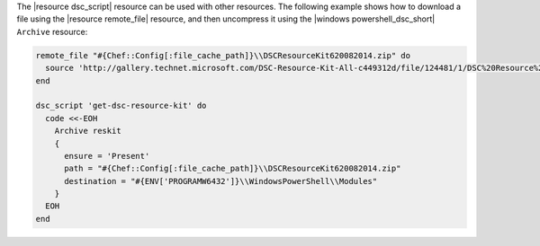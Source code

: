 .. The contents of this file may be included in multiple topics (using the includes directive).
.. The contents of this file should be modified in a way that preserves its ability to appear in multiple topics.

The |resource dsc_script| resource can be used with other resources. The following example shows how to download a file using the |resource remote_file| resource, and then uncompress it using the |windows powershell_dsc_short| ``Archive`` resource:

.. code-block:: ruby

   remote_file "#{Chef::Config[:file_cache_path]}\\DSCResourceKit620082014.zip" do
     source 'http://gallery.technet.microsoft.com/DSC-Resource-Kit-All-c449312d/file/124481/1/DSC%20Resource%20Kit%20Wave%206%2008282014.zip'
   end
   
   dsc_script 'get-dsc-resource-kit' do
     code <<-EOH
       Archive reskit
       {
         ensure = 'Present'
         path = "#{Chef::Config[:file_cache_path]}\\DSCResourceKit620082014.zip"
         destination = "#{ENV['PROGRAMW6432']}\\WindowsPowerShell\\Modules"
       }
     EOH
   end
